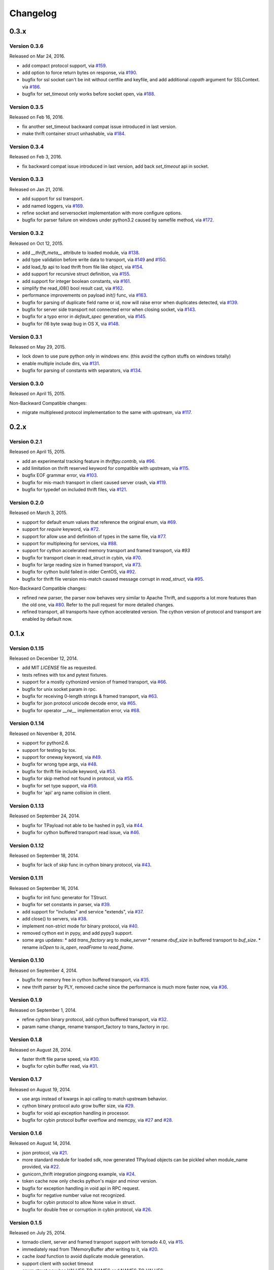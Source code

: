 Changelog
=========

0.3.x
~~~~~

Version 0.3.6
-------------

Released on Mar 24, 2016.

- add compact protocol support, via `#159`_.
- add option to force return bytes on response, via `#190`_.

- bugfix for ssl socket can't be init without certfile and keyfile,
  and add additional `capath` argument for SSLContext.  via `#186`_.
- bugfix for set_timeout only works before socket open, via `#188`_.

.. _`#159`: https://github.com/eleme/thriftpy/pull/159
.. _`#186`: https://github.com/eleme/thriftpy/pull/186
.. _`#188`: https://github.com/eleme/thriftpy/pull/188
.. _`#190`: https://github.com/eleme/thriftpy/pull/190


Version 0.3.5
-------------

Released on Feb 16, 2016.

- fix another set_timeout backward compat issue introduced in last version.
- make thrift container struct unhashable, via `#184`_.

.. _`#184`: https://github.com/eleme/thriftpy/pull/184


Version 0.3.4
-------------

Released on Feb 3, 2016.

- fix backward compat issue introduced in last version, add back
  `set_timeout` api in socket.


Version 0.3.3
-------------

Released on Jan 21, 2016.

- add support for ssl transport.
- add named loggers, via `#169`_.

- refine socket and serversocket implementation with more configure options.

- bugfix for parser failure on windows under python3.2 caused by samefile
  method, via `#172`_.

.. _`#169`: https://github.com/eleme/thriftpy/pull/169
.. _`#172`: https://github.com/eleme/thriftpy/pull/172


Version 0.3.2
-------------

Released on Oct 12, 2015.

- add `__thrift_meta__` attribute to loaded module, via `#138`_.
- add type validation before write data to transport, via `#149`_ and `#150`_.
- add load_fp api to load thrift from file like object, via `#154`_.
- add support for recursive struct definition, via `#155`_.
- add support for integer boolean constants, via `#161`_.

- simplify the read_i08() bool result cast, via `#162`_.
- performance improvements on payload `init()` func, via `#163`_.

- bugfix for parsing of duplicate field name or id, now will raise error
  when duplicates detected, via `#139`_.
- bugfix for server side transport not connected error when closing socket,
  via `#143`_.
- bugfix for a typo error in `default_spec` generation, via `#145`_.
- bugfix for i16 byte swap bug in OS X, via `#148`_.

.. _`#138`: https://github.com/eleme/thriftpy/pull/138
.. _`#139`: https://github.com/eleme/thriftpy/pull/139
.. _`#143`: https://github.com/eleme/thriftpy/pull/143
.. _`#145`: https://github.com/eleme/thriftpy/pull/145
.. _`#148`: https://github.com/eleme/thriftpy/pull/148
.. _`#149`: https://github.com/eleme/thriftpy/pull/149
.. _`#150`: https://github.com/eleme/thriftpy/pull/150
.. _`#154`: https://github.com/eleme/thriftpy/pull/154
.. _`#155`: https://github.com/eleme/thriftpy/pull/155
.. _`#161`: https://github.com/eleme/thriftpy/pull/161
.. _`#162`: https://github.com/eleme/thriftpy/pull/162
.. _`#163`: https://github.com/eleme/thriftpy/pull/163


Version 0.3.1
-------------

Released on May 29, 2015.

- lock down to use pure python only in windows env. (this avoid the cython
  stuffs on windows totally)
- enable multiple include dirs, via `#131`_.
- bugfix for parsing of constants with separators, via `#134`_.

.. _`#131`: https://github.com/eleme/thriftpy/pull/131
.. _`#134`: https://github.com/eleme/thriftpy/pull/134


Version 0.3.0
-------------

Released on April 15, 2015.

Non-Backward Compatible changes:

- migrate multiplexed protocol implementation to the same with upstream,
  via `#117`_.

.. _`#117`: https://github.com/eleme/thriftpy/pull/117


0.2.x
~~~~~

Version 0.2.1
-------------

Released on April 15, 2015.

- add an experimental tracking feature in `thriftpy.contrib`, via `#96`_.
- add limitation on thrift reserved keyword for compatible with upstream, via
  `#115`_.
- bugfix EOF grammar error, via `#103`_.
- bugfix for mis-mach transport in client caused server crash, via `#119`_.
- bugfix for typedef on included thrift files, via `#121`_.

.. _`#96`: https://github.com/eleme/thriftpy/pull/96
.. _`#103`: https://github.com/eleme/thriftpy/pull/103
.. _`#115`: https://github.com/eleme/thriftpy/pull/115
.. _`#119`: https://github.com/eleme/thriftpy/pull/119
.. _`#121`: https://github.com/eleme/thriftpy/pull/121


Version 0.2.0
-------------

Released on March 3, 2015.

- support for default enum values that reference the original enum, via
  `#69`_.
- support for `require` keyword, via `#72`_.
- support for allow use and definition of types in the same file, via
  `#77`_.
- support for multiplexing for services, via `#88`_.
- support for cython accelerated memory transport and framed transport,
  via `#93`
- bugfix for transport clean in read_struct in cybin, via `#70`_.
- bugfix for large reading size in framed transport, via `#73`_.
- bugfix for cython build failed in older CentOS, via `#92`_.
- bugfix for thrift file version mis-match caused message corrupt in
  `read_struct`, via `#95`_.

Non-Backward Compatible changes:

- refined new parser, the parser now behaves very similar to Apache Thrift,
  and supports a lot more features than the old one, via `#80`_. Refer to the
  pull request for more detailed changes.
- refined transport, all transports have cython accelerated version. The
  cython version of protocol and transport are enabled by default now.

.. _`#69`: https://github.com/eleme/thriftpy/pull/69
.. _`#70`: https://github.com/eleme/thriftpy/pull/70
.. _`#72`: https://github.com/eleme/thriftpy/pull/72
.. _`#73`: https://github.com/eleme/thriftpy/pull/73
.. _`#77`: https://github.com/eleme/thriftpy/pull/77
.. _`#80`: https://github.com/eleme/thriftpy/pull/80
.. _`#88`: https://github.com/eleme/thriftpy/pull/88
.. _`#91`: https://github.com/eleme/thriftpy/pull/91
.. _`#92`: https://github.com/eleme/thriftpy/pull/92
.. _`#93`: https://github.com/eleme/thriftpy/pull/93
.. _`#95`: https://github.com/eleme/thriftpy/pull/95


0.1.x
~~~~~

Version 0.1.15
--------------

Released on December 12, 2014.

- add MIT `LICENSE` file as requested.
- tests refines with tox and pytest fixtures.
- support for a mostly cythonized version of framed transport, via `#66`_.
- bugfix for unix socket param in rpc.
- bugfix for receiving 0-length strings & framed transport, via `#63`_.
- bugfix for json protocol unicode decode error, via `#65`_.
- bugfix for operator `__ne__` implementation error, via `#68`_.

.. _`#66`: https://github.com/eleme/thriftpy/pull/66
.. _`#63`: https://github.com/eleme/thriftpy/pull/63
.. _`#65`: https://github.com/eleme/thriftpy/pull/65
.. _`#68`: https://github.com/eleme/thriftpy/pull/68


Version 0.1.14
--------------

Released on November 8, 2014.

- support for python2.6.
- support for testing by tox.
- support for oneway keyword, via `#49`_.
- bugfix for wrong type args, via `#48`_.
- bugfix for thrift file include keyword, via `#53`_.
- bugfix for skip method not found in protocol, via `#55`_.
- bugfix for set type support, via `#59`_.
- bugfix for 'api' arg name collision in client.

.. _`#48`: https://github.com/eleme/thriftpy/pull/48
.. _`#49`: https://github.com/eleme/thriftpy/pull/49
.. _`#53`: https://github.com/eleme/thriftpy/pull/53
.. _`#55`: https://github.com/eleme/thriftpy/pull/55
.. _`#59`: https://github.com/eleme/thriftpy/pull/59


Version 0.1.13
--------------

Released on September 24, 2014.

- bugfix for TPayload not able to be hashed in py3, via `#44`_.
- bugfix for cython buffered transport read issue, via `#46`_.

.. _`#44`: https://github.com/eleme/thriftpy/pull/44
.. _`#46`: https://github.com/eleme/thriftpy/pull/46


Version 0.1.12
--------------

Released on September 18, 2014.

- bugfix for lack of `skip` func in cython binary protocol, via `#43`_.

.. _`#43`: https://github.com/eleme/thriftpy/pull/43


Version 0.1.11
--------------

Released on September 16, 2014.

- bugfix for init func generator for TStruct.
- bugfix for set constants in parser, via `#39`_.
- add support for "includes" and service "extends", via `#37`_.
- add close() to servers, via `#38`_.
- implement non-strict mode for binary protocol, via `#40`_.
- removed cython ext in pypy, and add pypy3 support.
- some args updates:
  * add `trans_factory` arg to `make_server`
  * rename `rbuf_size` in buffered transport to `buf_size`.
  * rename `isOpen` to `is_open`, `readFrame` to `read_frame`.

.. _`#37`: https://github.com/eleme/thriftpy/pull/37
.. _`#38`: https://github.com/eleme/thriftpy/pull/38
.. _`#39`: https://github.com/eleme/thriftpy/pull/39
.. _`#40`: https://github.com/eleme/thriftpy/pull/40


Version 0.1.10
--------------

Released on September 4, 2014.

- bugfix for memory free in cython buffered transport, via `#35`_.
- new thrift parser by PLY, removed cache since the performance is much more
  faster now, via `#36`_.

.. _`#35`: https://github.com/eleme/thriftpy/pull/35
.. _`#36`: https://github.com/eleme/thriftpy/pull/36


Version 0.1.9
-------------

Released on September 1, 2014.

- refine cython binary protocol, add cython buffered transport, via `#32`_.
- param name change, rename transport_factory to trans_factory in rpc.

.. _`#32`: https://github.com/eleme/thriftpy/pull/32


Version 0.1.8
-------------

Released on August 28, 2014.

- faster thrift file parse speed, via `#30`_.
- bugfix for cybin buffer read, via `#31`_.

.. _`#30`: https://github.com/eleme/thriftpy/pull/30
.. _`#31`: https://github.com/eleme/thriftpy/pull/31


Version 0.1.7
-------------

Released on August 19, 2014.

- use args instead of kwargs in api calling to match upstream behavior.
- cython binary protocol auto grow buffer size, via `#29`_.
- bugfix for void api exception handling in processor.
- bugfix for cybin protocol buffer overflow and memcpy, via `#27`_ and `#28`_.

.. _`#27`: https://github.com/eleme/thriftpy/pull/27
.. _`#28`: https://github.com/eleme/thriftpy/pull/28
.. _`#29`: https://github.com/eleme/thriftpy/pull/29


Version 0.1.6
-------------

Released on August 14, 2014.

- json protocol, via `#21`_.
- more standard module for loaded sdk, now generated TPayload objects can
  be pickled when module_name provided, via `#22`_.
- gunicorn_thrift integration pingpong example, via `#24`_.
- token cache now only checks python's major and minor version.
- bugfix for exception handling in void api in RPC request.
- bugfix for negative number value not recognized.
- bugfix for cybin protocol to allow None value in struct.
- bugfix for double free or corruption in cybin protocol, via `#26`_.

.. _`#21`: https://github.com/eleme/thriftpy/pull/21
.. _`#22`: https://github.com/eleme/thriftpy/pull/22
.. _`#24`: https://github.com/eleme/thriftpy/pull/24
.. _`#26`: https://github.com/eleme/thriftpy/pull/26


Version 0.1.5
-------------

Released on July 25, 2014.

- tornado client, server and framed transport support with tornado 4.0,
  via `#15`_.
- immediately read from TMemoryBuffer after writing to it, via `#20`_.
- cache `load` function to avoid duplicate module generation.
- support client with socket timeout
- enum struct now has VALUES_TO_NAMES and NAMES_TO_VALUES.

.. _`#15`: https://github.com/eleme/thriftpy/pull/15
.. _`#20`: https://github.com/eleme/thriftpy/pull/20


Version 0.1.4
-------------

Released on July 17, 2014.

- parser token cache, speed boost for thrift file parsing, via `#12`_.
- new cython binary protocol with speed very close to c ext, via `#16`_.

.. _`#12`: https://github.com/eleme/thriftpy/pull/14
.. _`#16`: https://github.com/eleme/thriftpy/pull/14


Version 0.1.3
-------------

Released on June 19, 2014.

- support for union, binary fields, support for empty structs,
  support for Apache Storm thrift file, via `#14`_.
- bugfix for import hook
- bugfix for skip function in binary protocols

.. _`#14`: https://github.com/eleme/thriftpy/pull/14


Version 0.1.2
-------------

Released on June 7, 2014.

- disabled the magic import hook by default. and add install/remove
  function to switch the hook on and off.
- reworked benchmark suit and add benchmark results.
- new `__init__` function code generator. get a noticable speed boost.
- bug fixes


Version 0.1.1
-------------

First public release.
